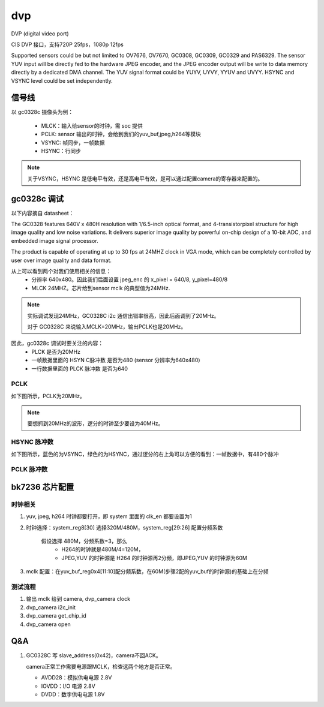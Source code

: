 =====
dvp
=====

DVP (digital video port)

CIS DVP 接口，支持720P 25fps，1080p 12fps

Supported sensors could be but not limited to OV7676, OV7670, GC0308, GC0309, GC0329 and PAS6329.
The sensor YUV input will be directly fed to the hardware JPEG encoder, and the JPEG encoder output will be write to data
memory directly by a dedicated DMA channel.
The YUV signal format could be YUYV, UYVY, YYUV and UVYY. HSYNC and VSYNC level could be set
independently.

信号线
=======

以 gc0328c 摄像头为例：

 - MLCK：输入给sensor的时钟，需 soc 提供
 - PCLK: sensor 输出的时钟，会给到我们的yuv_buf,jpeg,h264等模块
 - VSYNC: 帧同步，一帧数据
 - HSYNC：行同步

.. note::
   关于VSYNC，HSYNC 是低电平有效，还是高电平有效，是可以通过配置camera的寄存器来配置的。

.. figure:: _static/gc0328c_sync_mode.png
    :align: center
    :alt: Images
    :figclass: align-center

gc0328c 调试
=============

以下内容摘自 datasheet：

The GC0328 features 640V x 480H resolution with 1/6.5-inch optical format,
and 4-transistorpixel structure for high image quality and low noise variations. It
delivers superior image quality by powerful on-chip design of a 10-bit ADC, and
embedded image signal processor.

The product is capable of operating at up to 30 fps at 24MHZ clock in VGA
mode, which can be completely controlled by user over image quality and data
format.

从上可以看到两个对我们使用相关的信息：
 - 分辨率 640x480。因此我们后面设置 jpeg_enc 的 x_pixel = 640/8, y_pixel=480/8
 - MLCK 24MHZ。芯片给到sensor mclk 的典型值为24MHz.

.. note::
   实际调试发现24MHz，GC0328C i2c 通信出错率很高，因此后面调到了20MHz。

   对于 GC0328C 来说输入MCLK=20MHz，输出PCLK也是20MHz。

因此，gc0328c 调试时要关注的内容：
 - PLCK 是否为20MHz
 - 一帧数据里面的 HSYN C脉冲数 是否为480 (sensor 分辨率为640x480)
 - 一行数据里面的 PLCK 脉冲数 是否为640

-------
PCLK
-------

如下图所示，PCLK为20MHz。

.. note::
   要想抓到20MHz的波形，逻分的时钟至少要设为40MHz。

.. figure:: _static/gc0328c_pclk.png
    :align: center
    :alt: Images
    :figclass: align-center

-----------------
HSYNC 脉冲数
-----------------

如下图所示，蓝色的为VSYNC，绿色的为HSYNC，通过逻分的右上角可以方便的看到：一帧数据中，有480个脉冲

.. figure:: _static/gc0328c_hsync_count.png
    :align: center
    :alt: Images
    :figclass: align-center

-----------------
PCLK 脉冲数
-----------------

bk7236 芯片配置
================

---------
时钟相关
---------

1. yuv, jpeg, h264 时钟都要打开，即 system 里面的 clk_en 都要设置为1
2. 时钟选择：system_reg8[30] 选择320M/480M，system_reg[29:26] 配置分频系数

     假设选择 480M，分频系数=3，那么
       - H264的时钟就是480M/4=120M，
       - JPEG,YUV 的时钟源是 H264 的时钟源再2分频，即JPEG,YUV 的时钟源为60M
3. mclk 配置：在yuv_buf_reg0x4[11:10]配分频系数，在60M(步骤2配的yuv_buf的时钟源)的基础上在分频

---------
测试流程
---------

1. 输出 mclk 给到 camera, dvp_camera clock
2. dvp_camera i2c_init
3. dvp_camera get_chip_id
4. dvp_camera open

Q&A
======

1. GC0328C 写 slave_address(0x42)，camera不回ACK。

   camera正常工作需要电源跟MCLK，检查这两个地方是否正常。

   - AVDD28：模拟供电电源 2.8V
   - IOVDD：I/O 电源 2.8V
   - DVDD：数字供电电源 1.8V